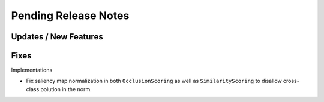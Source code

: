 Pending Release Notes
=====================


Updates / New Features
----------------------


Fixes
-----

Implementations

* Fix saliency map normalization in both ``OcclusionScoring`` as well as
  ``SimilarityScoring`` to disallow cross-class polution in the norm.
